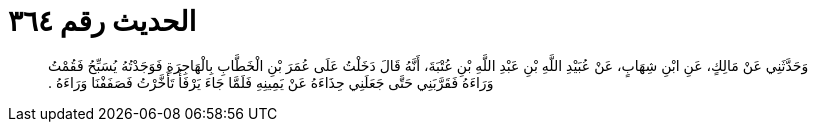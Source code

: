 
= الحديث رقم ٣٦٤

[quote.hadith]
وَحَدَّثَنِي عَنْ مَالِكٍ، عَنِ ابْنِ شِهَابٍ، عَنْ عُبَيْدِ اللَّهِ بْنِ عَبْدِ اللَّهِ بْنِ عُتْبَةَ، أَنَّهُ قَالَ دَخَلْتُ عَلَى عُمَرَ بْنِ الْخَطَّابِ بِالْهَاجِرَةِ فَوَجَدْتُهُ يُسَبِّحُ فَقُمْتُ وَرَاءَهُ فَقَرَّبَنِي حَتَّى جَعَلَنِي حِذَاءَهُ عَنْ يَمِينِهِ فَلَمَّا جَاءَ يَرْفَأُ تَأَخَّرْتُ فَصَفَفْنَا وَرَاءَهُ ‏.‏